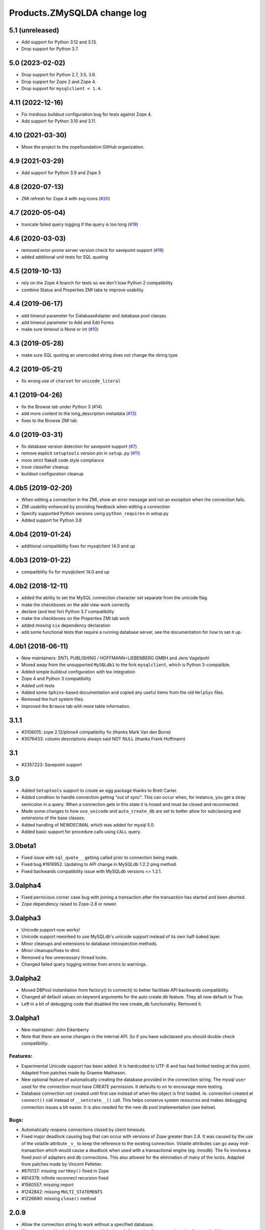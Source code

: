 Products.ZMySQLDA change log
============================

5.1 (unreleased)
----------------

- Add support for Python 3.12 and 3.13.

- Drop support for Python 3.7.


5.0 (2023-02-02)
----------------

- Drop support for Python 2.7, 3.5, 3.6.

- Drop support for Zope 2 and Zope 4.

- Drop support for ``mysqlclient < 1.4``.


4.11 (2022-12-16)
-----------------

- Fix insidious buildout configuration bug for tests against Zope 4.

- Add support for Python 3.10 and 3.11.


4.10 (2021-03-30)
-----------------

- Move the project to the zopefoundation GitHub organization.


4.9 (2021-03-29)
----------------

- Add support for Python 3.9 and Zope 5


4.8 (2020-07-13)
----------------
- ZMI refresh for Zope 4 with svg icons
  (`#20 <https://github.com/zopefoundation/Products.ZMySQLDA/pull/20>`_)


4.7 (2020-05-04)
----------------
- truncate failed query logging if the query is too long
  (`#19 <https://github.com/zopefoundation/Products.ZMySQLDA/issues/19>`_)


4.6 (2020-03-03)
----------------
- removed error-prone server version check for savepoint support
  (`#18 <https://github.com/zopefoundation/Products.ZMySQLDA/issues/18>`_)

- added additional unit tests for SQL quoting


4.5 (2019-10-13)
----------------
- rely on the Zope 4 branch for tests so we don't lose Python 2 compatibility

- combine Status and Properties ZMI tabs to improve usability


4.4 (2019-06-17)
----------------
- add timeout parameter for DatabaseAdapter and database pool classes

- add timeout parameter to Add and Edit Forms

- make sure timeout is None or int
  (`#10 <https://github.com/zopefoundation/Products.ZMySQLDA/pull/10/files>`_)


4.3 (2019-05-28)
----------------
- make sure SQL quoting an unencoded string does not change the string type


4.2 (2019-05-21)
----------------
- fix wrong use of ``charset`` for ``unicode_literal``


4.1 (2019-04-26)
----------------
- fix the Browse tab under Python 3
  (`#14 <https://github.com/zopefoundation/Products.ZMySQLDA/issues/14>`_)

- add more content to the long_description metadata
  (`#13 <https://github.com/zopefoundation/Products.ZMySQLDA/issues/13>`_)

- fixes to the Browse ZMI tab


4.0 (2019-03-31)
----------------
- fix database version detection for savepoint support
  (`#7 <https://github.com/zopefoundation/Products.ZMySQLDA/issues/7>`_)

- remove explicit ``setuptools`` version pin in ``setup.py``
  (`#11 <https://github.com/zopefoundation/Products.ZMySQLDA/issues/11>`_)

- more strict flake8 code style compliance

- trove classifier cleanup

- buildout configuration cleanup


4.0b5 (2019-02-20)
------------------
- When editing a connection in the ZMI, show an error message and not
  an exception when the connection fails.

- ZMI usability enhanced by providing feedback when editing a connection

- Specify supported Python versions using ``python_requires`` in setup.py

- Added support for Python 3.8


4.0b4 (2019-01-24)
------------------
- additional compatibility fixes for mysqlclient 14.0 and up


4.0b3 (2019-01-22)
------------------
- compatibility fix for mysqlclient 14.0 and up


4.0b2 (2018-12-11)
------------------
- added the ability to set the MySQL connection character set
  separate from the unicode flag.

- make the checkboxes on the add view work correctly

- declare (and test for) Python 3.7 compatibility

- make the checkboxes on the `Properties` ZMI tab work

- added missing ``six`` dependency declaration

- add some functional tests that require a running database server,
  see the documentation for how to set it up.


4.0b1 (2018-06-11)
------------------
- New maintainers: SNTL PUBLISHING / HOFFMANN+LIEBENBERG GMBH and
  Jens Vagelpohl

- Moved away from the unsupported ``MySQLdb1`` to the fork
  ``mysqlclient``, which is Python 3-compatible.

- Added simple buildout configuration with tox integration

- Zope 4 and Python 3 compatibility

- Added unit tests

- Added some ``Sphinx``-based documentation and copied any useful
  items from the old ``HelpSys`` files.

- Removed the hurt system files.

- Improved the ``Browse`` tab with more table information.


3.1.1
-----
- #3106015: zope 2.12/plone4 compatibility fix (thanks Mark Van den Borre)

- #3076433: column descriptions always said NOT NULL (thanks Frank Hoffmann)


3.1
---
- #2357223: Savepoint support


3.0
---
- Added ``Setuptools`` support to create an egg package thanks to
  Brett Carter.

- Added condition to handle connection getting "out of sync". This can occur
  when, for instance, you get a stray semicolon in a query. When a connection
  gets in this state it is hosed and must be closed and reconnected.

- Made some changes to how ``use_unicode`` and ``auto_create_db`` are set to
  better allow for subclassing and extensions of the base classes.

- Added handling of NEWDECIMAL which was added for mysql 5.0.

- Added basic support for procedure calls using ``CALL`` query.


3.0beta1
--------
- Fixed issue with ``sql_quote__`` getting called prior to connection being made.

- Fixed bug #1916952. Updating to API change in MySQLdb 1.2.2 ping method.

- Fixed backwards compatibility issue with MySQLdb versions <= 1.2.1.


3.0alpha4
---------
- Fixed pernicious corner case bug with joining a transaction after the
  transaction has started and been aborted.

- Zope dependency raised to Zope-2.8 or newer.


3.0alpha3
---------
- Unicode support now works!

- Unicode support reworked to use MySQLdb's unicode support instead of its
  own half-baked layer.

- Minor cleanups and extensions to database introspection methods.

- Minor cleanups/fixes to dtml.

- Removed a few unnecessary thread locks.

- Changed failed query logging entries from errors to warnings.


3.0alpha2
---------
- Moved DBPool instantiation from factory() to connect() to better facilitate
  API backwards compatibility.

- Changed all default values on keyword arguments for the auto create db
  feature. They all now default to True.

- Left in a bit of debugging code that disabled the new create_db
  functionality. Removed it.


3.0alpha1
---------
- New maintainer: John Eikenberry

- Note that there are some changes in the internal API. So if you have
  subclassed you should double check compatibility.

Features:
~~~~~~~~~
- Experimental Unicode support has been added. It is hardcoded to UTF-8 and
  has had limited testing at this point. Adapted from patches made by Graeme
  Mathieson.

- New optional feature of automatically creating the database provided in the
  connection string. The mysql ``user`` used for the connection must have
  CREATE permission. It defaults to on to encourage more testing.

- Database connection not created until first use instead of when the
  object is first loaded. Ie. connection created at ``connect()`` call instead
  of ``__setstate__()`` call. This helps conserve system resources and makes
  debugging connection issues a bit easier. It is also needed for the new
  db pool implementation (see below).

Bugs:
~~~~~
- Automatically reopens connections closed by client timeouts.

- Fixed major deadlock causing bug that can occur with versions of Zope
  greater than 2.8. It was caused by the use of the volatile attribute
  ``_v_`` to keep the reference to the existing connection. Volatile
  attributes can go away mid-transaction which would cause a deadlock when
  used with a transactional engine (eg. innodb). The fix involves a fixed
  pool of adapters and db connections. This also allowed for the elimination
  of many of the locks. Adapted from patches made by Vincent Pelletier.

- #670137:  missing ``sortKey()`` fixed in Zope

- #814378:  infinite reconnect recursion fixed

- #1560557: missing import

- #1242842: missing ``MULTI_STATEMENTS``

- #1226690: missing ``close()`` method


2.0.9
-----
- Allow the connection string to work without a specified database.

- Wrap queries with a lock to prevent multiple threads from using
  the connection simultaneously (this may or may not be happening).
  If transactional, then there is an additional transaction lock,
  acquired at the beginning of the transaction and released when
  either finished or aborted.

- A named lock can be specified by inserting ``*LOCKNAME`` at the start
  of the connection string. This is probably best used only if you
  must use non-transactional tables.

- Some stuff will be logged as an error when bad things happen
  during the transaction manager hooks.


2.0.8
-----
- More information about columns is available from the table
  browser. This is primarily to support SQL Blender.

- ``DECIMAL`` and ``NUMERIC`` columns now returned as floating-point numbers
  (was string). This has also been fixed in MySQLdb-0.9.1, but the
  fix is included here just in case you don't upgrade. Upgrading is
  a good idea anyway, because some memory-related bugs are fixed,
  particularly if using Zope 2.4 and Python 2.1.


2.0.7
-----
- Transaction support tweaked some more. A plus (``+``) or minus (``-``)
  at the beginning of the connection string will force transactions
  on or off respectively. By default, transactions are enabled if
  the server supports them. Beware: If you are using non-TST tables
  on a server that supports transactions, you should probably force
  transactions off.


2.0.6
-----
- This version finally should have all the transaction support
  working correctly. If your MySQL server supports transactions,
  i.e. it has at least one transaction-safe table (TST) handler,
  transactions are enabled automatically. If transactions are
  enabled, rollbacks (aborts) fail if any non-TST tables were
  modified.


2.0.5
-----
- Transactions don't really work right in this and prior versions.


2.0.4
-----
- ``INT`` columns, whether ``UNSIGNED`` or not, are returned as Python
  long integers to avoid overflows. Python-1.5.2 adds an ``L`` to
  the end of long integers when printing. Later versions do not.
  As a workaround, use affected columns with a format string,
  i.e. ``<dtml-var x fmt="%d">``.


2.0.0
-----
- This is the first version of the database adapter using MySQLdb
  for Zope.  This database adapter is based on the Z DCOracle DA
  version 2.2.0.
